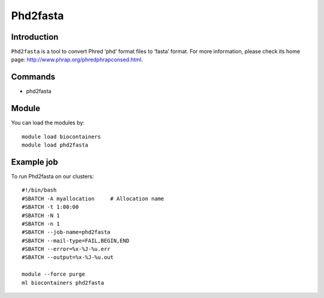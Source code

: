 .. _backbone-label:

Phd2fasta
==============================

Introduction
~~~~~~~~
``Phd2fasta`` is a tool to convert Phred ‘phd’ format files to ‘fasta’ format. For more information, please check its home page: http://www.phrap.org/phredphrapconsed.html.

Commands
~~~~~~~
- phd2fasta

Module
~~~~~~~~
You can load the modules by::
    
    module load biocontainers
    module load phd2fasta

Example job
~~~~~
To run Phd2fasta on our clusters::

    #!/bin/bash
    #SBATCH -A myallocation     # Allocation name 
    #SBATCH -t 1:00:00
    #SBATCH -N 1
    #SBATCH -n 1
    #SBATCH --job-name=phd2fasta
    #SBATCH --mail-type=FAIL,BEGIN,END
    #SBATCH --error=%x-%J-%u.err
    #SBATCH --output=%x-%J-%u.out

    module --force purge
    ml biocontainers phd2fasta
